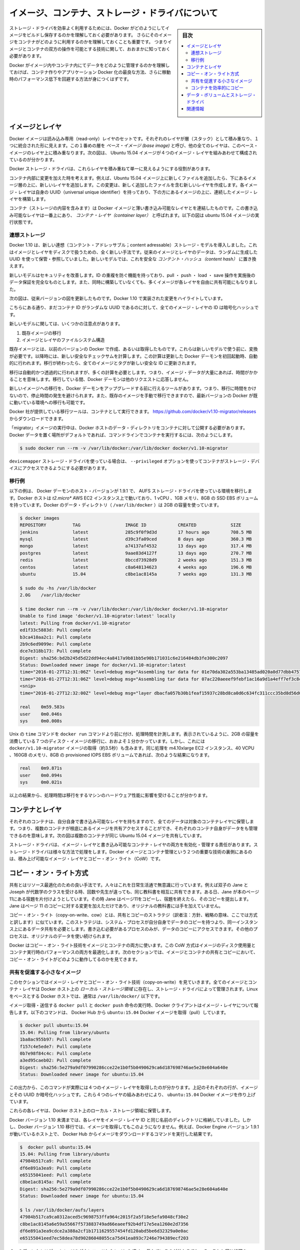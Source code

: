 .. -*- coding: utf-8 -*-
.. URL: https://docs.docker.com/engine/userguide/storagedriver/imagesandcontainers/
.. SOURCE: https://github.com/docker/docker/blob/master/docs/userguide/storagedriver/imagesandcontainers.md
   doc version: 1.12
      https://github.com/docker/docker/commits/master/docs/userguide/storagedriver/imagesandcontainers.md
.. check date: 2016/04/16
.. Commits on May 14, 2016 d0ab1c360f5af7b92ab3f414e42ad817e0bd3059
.. ---------------------------------------------------------------------------

.. title: About images, containers, and storage drivers

.. _about-images-containers-and-storage-drivers:

==================================================
イメージ、コンテナ、ストレージ・ドライバについて
==================================================

.. sidebar:: 目次

   .. contents:: 
       :depth: 3
       :local:

.. To use storage drivers effectively, you must understand how Docker builds and
   stores images. Then, you need an understanding of how these images are used by
   containers. Finally, you'll need a short introduction to the technologies that
   enable both images and container operations.

ストレージ・ドライバを効率よく利用するためには、Docker がどのようにしてイメージをビルドし保存するのかを理解しておく必要があります。
さらにそのイメージをコンテナがどのように利用するのかを理解しておくことも重要です。
つまりイメージとコンテナの双方の操作を可能とする技術に関して、おおまかに知っておく必要があります。

.. Understanding how Docker manages the data within your images and containers will
   help you understand the best way to design your containers and Dockerize your
   applications, and avoid performance problems along the way.

Docker がイメージ内やコンテナ内にてデータをどのように管理するのかを理解しておけば、コンテナ作りやアプリケーション Docker 化の最良な方法、さらに稼動時のパフォーマンス低下を回避する方法が身につくはずです。

.. Images and layers

イメージとレイヤ
====================

.. Docker images are a series of read-only layers that are stacked on top of each other to form a single unified view. The first image in the stack is called a base image and all the other layers are stacked on top of this layer. The diagram below shows the Ubuntu 15:04 image comprising 4 stacked image layers.

Docker イメージは読み込み専用（read-only）レイヤのセットです。それぞれのレイヤが層（スタック）として積み重なり、１つに統合された形に見えます。この１番めの層を *ベース・イメージ (base image)* と呼び、他の全てのレイヤは、このベース・イメージのレイヤ上に積み重なります。次の図は、 Ubuntu 15.04 イメージが４つのイメージ・レイヤを組みあわせて構成されているのが分かります。

.. image:: ./images/image-layers.png
   :scale: 60%
   :alt: イメージ層

.. The Docker storage driver is responsible for stacking these layers and providing a single unified view.

Docker ストレージ・ドライバは、これらレイヤを積み重ねて単一に見えるようにする役割があります。

.. When you make a change inside a container by, for example, adding a new file to the Ubuntu 15.04 image, you add a new layer on top of the underlying image stack. This change creates a new image layer containing the newly added file. Each image layer has its own universal unique identifier (UUID) and each successive image layer builds on top of the image layer below it.

コンテナ内部に変更を加えた時を考えます。例えば、Ubuntu 15.04 イメージ上に新しくファイルを追加したら、下にあるイメージ層の上に、新しいレイヤを追加します。この変更は、新しく追加したファイルを含む新しいレイヤを作成します。各イメージ・レイヤは自身の UUID（universal unique identifier）を持っており、下の方にあるイメージの上に、連続したイメージ・レイヤを構築します。

.. Containers (in the storage context) are a combination of a Docker image with a thin writable layer added to the top known as the container layer. The diagram below shows a container running the Ubuntu 15.04 image.

コンテナ（ストレージの内容を含みます）は Docker イメージと薄い書き込み可能なレイヤとを連結したものです。この書き込み可能なレイヤは一番上にあり、 *コンテナ・レイヤ（container layer）* と呼ばれます。以下の図は ubuntu 15.04 イメージの実行状態です。

.. image:: ./images/container-layers.png
   :scale: 60%
   :alt: コンテナ・レイヤとイメージ

.. Content addressable storage

.. _content-addressable-storage:

連想ストレージ
----------------------------------------

.. Docker 1.10 introduced a new content addressable storage model. This is a completely new way to address image and layer data on disk. Previously, image and layer data was referenced and stored using a randomly generated UUID. In the new model this is replaced by a secure content hash.

Docker 1.10 は、新しい連想（コンテント・アドレッサブル；content adressable）ストレージ・モデルを導入しました。これはイメージとレイヤをディスクで扱うための、全く新しい手法です。従来のイメージとレイヤのデータは、ランダムに生成した UUID を使って保管・参照していました。新しいモデルでは、これを安全な *コンテント・ハッシュ（content hash）* に置き換えます。

.. The new model improves security, provides a built-in way to avoid ID collisions, and guarantees data integrity after pull, push, load, and save operations. It also enables better sharing of layers by allowing many images to freely share their layers even if they didn’t come from the same build.

新しいモデルはセキュリティを改善します。ID の重複を防ぐ機能を持っており、pull ・ push ・ load ・ save 操作を実施後のデータ保証を完全なものとします。また、同時に構築していなくても、多くイメージが各レイヤを自由に共有可能にもなりました。

.. The diagram below shows an updated version of the previous diagram, highlighting the changes implemented by Docker 1.10.

次の図は、従来バージョンの図を更新したものです。Docker 1.10 で実装された変更をハイライトしています。

.. image:: ./images/container-layers-cas.png
   :scale: 60%
   :alt: コンテナ・レイヤとイメージ

.. As can be seen, all image layer IDs are cryptographic hashes, whereas the container ID is still a randomly generated UUID.

こちらにある通り、まだコンテナ ID がランダムな UUID であるのに対して、全てのイメージ・レイヤの ID は暗号化ハッシュです。

.. There are several things to note regarding the new model. These include:

新しいモデルに関しては、いくつかの注意点があります。

..    Migration of existing images
    Image and layer filesystem structures

1. 既存イメージの移行
2. イメージとレイヤのファイルシステム構造

.. Existing images, those created and pulled by earlier versions of Docker, need to be migrated before they can be used with the new model. This migration involves calculating new secure checksums and is performed automatically the first time you start an updated Docker daemon. After the migration is complete, all images and tags will have brand new secure IDs.

既存イメージとは、以前のバージョンの Docker で作成、あるいは取得したものです。これらは新しいモデルで使う前に、変換が必要です。以降時には、新しい安全なチェックサムを計算します。この計算は更新した Docker デーモンを初回起動時、自動的に行われます。移行が終わったら、全てのイメージとタグが新しい安全な ID に更新されます。

.. Although the migration is automatic and transparent, it is computationally intensive. This means it can take time if you have lots of image data. During this time your Docker daemon will not respond to other requests.

移行は自動的かつ透過的に行われますが、多くの計算を必要とします。つまり、イメージ・データが大量にあれば、時間がかかることを意味します。移行している間、Docker デーモンは他のリクエストに応答しません。

.. A migration tool exists that allows you to migrate existing images to the new format before upgrading your Docker daemon. This means that upgraded Docker daemons do not need to perform the migration in-band, and therefore avoids any associated downtime. It also provides a way to manually migrate existing images so that they can be distributed to other Docker daemons in your environment that are already running the latest versions of Docker.

新しいイメージへの移行を、Docker デーモンをアップグレードする前に行えるツールがあります。つまり、移行に時間をかけないので、停止時間の発生を避けられます。また、既存のイメージを手動で移行できますので、最新バージョンの Docker が既に動いている環境への移行も可能です。

.. The migration tool is provided by Docker, Inc., and runs as a container. You can download it from https://github.com/docker/v1.10-migrator/releases.

Docker 社が提供している移行ツールは、コンテナとして実行できます。 https://github.com/docker/v1.10-migrator/releases からダウンロードできます。

.. While running the “migrator” image you need to expose your Docker host’s data directory to the container. If you are using the default Docker data path, the command to run the container will look like this

「migrator」イメージの実行中は、Docker ホストのデータ・ディレクトリをコンテナに対して公開する必要があります。Docker データを置く場所がデフォルトであれば、コマンドラインでコンテナを実行するには、次のようにします。

.. code-block:: bash

   $ sudo docker run --rm -v /var/lib/docker:/var/lib/docker docker/v1.10-migrator

.. If you use the devicemapper storage driver, you will need to include the --privileged option so that the container has access to your storage devices.

``devicemapper`` ストレージ・ドライバを使っている場合は、 ``--privileged`` オプションを使ってコンテナがストレージ・デバイスにアクセスできるようにする必要があります。

.. Migration example

.. _migration-example:

移行例
----------

.. The following example shows the migration tool in use on a Docker host running version 1.9.1 of the Docker daemon and the AUFS storage driver. The Docker host is running on a t2.micro AWS EC2 instance with 1 vCPU, 1GB RAM, and a single 8GB general purpose SSD EBS volume. The Docker data directory (/var/lib/docker) was consuming 2GB of space.

以下の例は、 Docker デーモンのホスト・バージョンが 1.9.1 で、 AUFS ストレージ・ドライバを使っている環境を移行します。Docker ホストは *t2.micro** AWS EC2 インスタンス上で動いており、1 vCPU 、1GB メモリ、8GB の SSD EBS ボリュームを持っています。Docker のデータ・ディレクトリ（ ``/var/lib/docker`` ）は 2GB の容量を使っています。

.. code-block:: bash

   $ docker images
   REPOSITORY          TAG                 IMAGE ID            CREATED             SIZE
   jenkins             latest              285c9f0f9d3d        17 hours ago        708.5 MB
   mysql               latest              d39c3fa09ced        8 days ago          360.3 MB
   mongo               latest              a74137af4532        13 days ago         317.4 MB
   postgres            latest              9aae83d4127f        13 days ago         270.7 MB
   redis               latest              8bccd73928d9        2 weeks ago         151.3 MB
   centos              latest              c8a648134623        4 weeks ago         196.6 MB
   ubuntu              15.04               c8be1ac8145a        7 weeks ago         131.3 MB
   
   $ sudo du -hs /var/lib/docker
   2.0G    /var/lib/docker
   
   $ time docker run --rm -v /var/lib/docker:/var/lib/docker docker/v1.10-migrator
   Unable to find image 'docker/v1.10-migrator:latest' locally
   latest: Pulling from docker/v1.10-migrator
   ed1f33c5883d: Pull complete
   b3ca410aa2c1: Pull complete
   2b9c6ed9099e: Pull complete
   dce7e318b173: Pull complete
   Digest: sha256:bd2b245d5d22dd94ec4a8417a9b81bb5e90b171031c6e216484db3fe300c2097
   Status: Downloaded newer image for docker/v1.10-migrator:latest
   time="2016-01-27T12:31:06Z" level=debug msg="Assembling tar data for 01e70da302a553ba13485ad020a0d77dbb47575a31c4f48221137bb08f45878d from /var/lib/docker/aufs/diff/01e70da302a553ba13485ad020a0d77dbb47575a31c4f48221137bb08f45878d"
   time="2016-01-27T12:31:06Z" level=debug msg="Assembling tar data for 07ac220aeeef9febf1ac16a9d1a4eff7ef3c8cbf5ed0be6b6f4c35952ed7920d from /var/lib/docker/aufs/diff/07ac220aeeef9febf1ac16a9d1a4eff7ef3c8cbf5ed0be6b6f4c35952ed7920d"
   <snip>
   time="2016-01-27T12:32:00Z" level=debug msg="layer dbacfa057b30b1feaf15937c28bd8ca0d6c634fc311ccc35bd8d56d017595d5b took 10.80 seconds"
   
   real    0m59.583s
   user    0m0.046s
   sys     0m0.008s

.. The Unix time command prepends the docker run command to produce timings for the operation. As can be seen, the overall time taken to migrate 7 images comprising 2GB of disk space took approximately 1 minute. However, this included the time taken to pull the docker/v1.10-migrator image (approximately 3.5 seconds). The same operation on an m4.10xlarge EC2 instance with 40 vCPUs, 160GB RAM and an 8GB provisioned IOPS EBS volume resulted in the following improved timings:

Unix の ``time`` コマンドを ``docker run`` コマンドより前に付け、処理時間を計測します。表示されているように、2GB の容量を消費している７つのディスク・イメージの移行に、おおよそ１分かかっています。しかし、これには ``docker/v1.10-migrator`` イメージの取得（約3.5秒）も含みます。同じ処理を m4.10xlarge EC2 インスタンス、40 VCPU 、160GB のメモリ、8GB の provisioned IOPS EBS ボリュームであれば、次のような結果になります。

.. code-block:: bash

   real    0m9.871s
   user    0m0.094s
   sys     0m0.021s

.. This shows that the migration operation is affected by the hardware spec of the machine performing the migration.

以上の結果から、処理時間は移行をするマシンのハードウェア性能に影響を受けることが分かります。

.. Container and layers

.. _container-and-layers:

コンテナとレイヤ
====================

.. The major difference between a container and an image is this writable layer. All writes to the container that add new or modifying existing data are stored in this writable layer. When the container is deleted the writeable layer is also deleted. The image remains unchanged.

.. コンテナとイメージとの主な違いは、書き込み可能なレイヤ（writable layer）です。全てのコンテナに対する書き込み、つまり、新しいファイルの追加や既存のデータに対する変更は、この書き込み可能なレイヤに保管されます。コンテナが書き込み可能なレイヤを削除すると、コンテナも削除されます。イメージは変更されないままです。

.. Because each container has its own thin writable container layer and all data is stored in this container layer, this means that multiple containers can share access to the same underlying image and yet have their own data state. The diagram below shows multiple containers sharing the same Ubuntu 15.04 image.

それぞれのコンテナは、自分自身で書き込み可能なレイヤを持ちますので、全てのデータは対象のコンテナレイヤに保管します。つまり、複数のコンテナが根底にあるイメージを共有アクセスすることができ、それぞれのコンテナ自身がデータをも管理できるのを意味します。次の図は複数のコンテナが同じ Ubuntu 15.04 イメージを共有しています。

.. image:: ./images/sharing-layers.png
   :scale: 60%
   :alt: レイヤの共有

.. A storage driver is responsible for enabling and managing both the image layers and the writeable container layer. How a storage driver accomplishes these behaviors can vary. Two key technologies behind Docker image and container management are stackable image layers and copy-on-write (CoW).

ストレージ・ドライバは、イメージ・レイヤと書き込み可能なコンテナ・レイヤの両方を有効化・管理する責任があります。ストレージ・ドライバは様々な方法で処理をします。Docker イメージとコンテナ管理という２つの重要な技術の裏側にあるのは、積み上げ可能なイメージ・レイヤとコピー・オン・ライト（CoW）です。

.. The copy-on-write strategy

.. _the-copy-on-write-strategy:

コピー・オン・ライト方式
==============================

.. Sharing is a good way to optimize resources. People do this instinctively in daily life. For example, twins Jane and Joseph taking an Algebra class at different times from different teachers can share the same exercise book by passing it between each other. Now, suppose Jane gets an assignment to complete the homework on page 11 in the book. At that point, Jane copy page 11, complete the homework, and hand in her copy. The original exercise book is unchanged and only Jane has a copy of the changed page 11.

共有とはリソース最適化のための良い手法です。人々はこれを日常生活通で無意識に行っています。例えば双子の Jane と Joseph が代数学のクラスを受ける時、回数や先生が違っても、同じ教科書を相互に共有できます。ある日、Jane が本のページ11にある宿題を片付けようとしています。その時  Jane はページ11をコピーし、宿題を終えたら、そのコピーを提出します。Jane はページ 11 のコピーに対する変更を加えただけであり、オリジナルの教科書には手を加えていません。

.. Copy-on-write is a similar strategy of sharing and copying. In this strategy, system processes that need the same data share the same instance of that data rather than having their own copy. At some point, if one process needs to modify or write to the data, only then does the operating system make a copy of the data for that process to use. Only the process that needs to write has access to the data copy. All the other processes continue to use the original data.

コピー・オン・ライト（copy-on-write、cow）とは、共有とコピーのストラテジ（訳者注：方針、戦略の意味、ここでは方式と訳します）に似ています。このストラテジは、システム・プロセスが自分自身でデータのコピーを持つより、同一インスタンス上にあるデータ共有を必要とします。書き込む必要があるプロセスのみが、データのコピーにアクセスできます。その他のプロセスは、オリジナルのデータを使い続けられます。

.. Docker uses a copy-on-write technology with both images and containers. This CoW strategy optimizes both image disk space usage and the performance of container start times. The next sections look at how copy-on-write is leveraged with images and containers through sharing and copying.

Docker はコピー・オン・ライト技術をイメージとコンテナの両方に使います。この CoW 方式はイメージのディスク使用量とコンテナ実行時のパフォーマンスの両方を最適化します。次のセクションでは、イメージとコンテナの共有とコピーにおいて、コピー・オン・ライトがどのように動作してるのかを見てきます。

.. Sharing promotes smaller images

.. _sharing-promotes-smaller-images:

共有を促進する小さなイメージ
------------------------------

.. This section looks at image layers and copy-on-write technology. All image and container layers exist inside the Docker host’s local storage area and are managed by the storage driver. On Linux-based Docker hosts this is usually located under /var/lib/docker/.

このセクションではイメージ・レイヤとコピー・オン・ライト技術（copy-on-write）を見ていきます。全てのイメージとコンテナ・レイヤは Docker ホスト上の *ローカル・ストレージ領域* に存在し、ストレージ・ドライバによって管理されます。Linux をベースとする Docker ホストでは、通常は ``/var/lib/docker/`` 以下です。

.. The Docker client reports on image layers when instructed to pull and push images with docker pull and docker push. The command below pulls the ubuntu:15.04 Docker image from Docker Hub.

イメージ取得・送信する ``docker pull`` と ``docker push`` 命令の実行時、Docker クライアントはイメージ・レイヤについて報告します。以下のコマンドは、 Docker Hub から ``ubuntu:15.04`` Docker イメージを取得（pull）しています。

.. code-block:: bash

   $ docker pull ubuntu:15.04
   15.04: Pulling from library/ubuntu
   1ba8ac955b97: Pull complete
   f157c4e5ede7: Pull complete
   0b7e98f84c4c: Pull complete
   a3ed95caeb02: Pull complete
   Digest: sha256:5e279a9df07990286cce22e1b0f5b0490629ca6d187698746ae5e28e604a640e
   Status: Downloaded newer image for ubuntu:15.04

.. From the output, you’ll see that the command actually pulls 4 image layers. Each of the above lines lists an image layer and its UUID or cryptographic hash. The combination of these four layers makes up the ubuntu:15.04 Docker image.

この出力から、このコマンドが実際には４つのイメージ・レイヤを取得したのが分かります。上記のそれぞれの行が、イメージとその UUID か暗号化ハッシュです。これら４つのレイヤの組みあわせにより、 ``ubuntu:15.04`` Docker イメージを作り上げています。

.. Each of these layers is stored in its own directory inside the Docker host’s local storage are.

これらの各レイヤは、Docker ホスト上のローカル・ストレージ領域に保管します。

.. Versions of Docker prior to 1.10 stored each layer in a directory with the same name as the image layer ID. However, this is not the case for images pulled with Docker version 1.10 and later. For example, the command below shows an image being pulled from Docker Hub, followed by a directory listing on a host running version 1.9.1 of the Docker Engine.

Docker バージョン 1.10 未満までは、各レイヤをイメージ・レイヤ ID と同じ名前のディレクトリに格納していました。しかし、Docker バージョン 1.10 移行では、イメージを取得してもこのようになりません。例えば、Docker Engine バージョン 1.9.1 が動いているホスト上で、 Docker Hub からイメージをダウンロードするコマンドを実行した結果です。

.. code-block:: bash

   $  docker pull ubuntu:15.04
   15.04: Pulling from library/ubuntu
   47984b517ca9: Pull complete
   df6e891a3ea9: Pull complete
   e65155041eed: Pull complete
   c8be1ac8145a: Pull complete
   Digest: sha256:5e279a9df07990286cce22e1b0f5b0490629ca6d187698746ae5e28e604a640e
   Status: Downloaded newer image for ubuntu:15.04
   
   $ ls /var/lib/docker/aufs/layers
   47984b517ca9ca0312aced5c9698753ffa964c2015f2a5f18e5efa9848cf30e2
   c8be1ac8145a6e59a55667f573883749ad66eaeef92b4df17e5ea1260e2d7356
   df6e891a3ea9cdce2a388a2cf1b1711629557454fd120abd5be6d32329a0e0ac
   e65155041eed7ec58dea78d90286048055ca75d41ea893c7246e794389ecf203

.. The image layers are stored in the Docker host’s local storage area. Typically, the local storage area is in the host’s /var/lib/docker directory. Depending on which storage driver the local storage area may be in a different location. You can list the layers in the local storage area. The following example shows the storage as it appears under the AUFS storage driver:
.. (1.9 までの文章、削除予定; @zembutsu)
.. イメージ・レイヤは Docker ホスト上のローカル・ストレージ領域に保管されます。典型的なローカル・ストレージ領域の場所は、ホスト上の ``/var/lib/docker``  ディレクトリです。ストレージ・ドライバの種類により、ローカル・ストレージ領域の場所は変わる場合があります。以下の例では、 AUFS ストレージ・ドライバが使うディレクトリを表示しています。

.. Notice how the four directories match up with the layer IDs of the downloaded image. Now compare this with the same operations performed on a host running version 1.10 of the Docker Engine.

４つのディレクトリが、イメージをダウンロードしたレイヤの ID と一致しているのが分かるでしょう。これと同じ処理を Docker Engine バージョン 1.10 上で行いましょう。

.. code-block:: bash

   $ docker pull ubuntu:15.04
   15.04: Pulling from library/ubuntu
   1ba8ac955b97: Pull complete
   f157c4e5ede7: Pull complete
   0b7e98f84c4c: Pull complete
   a3ed95caeb02: Pull complete
   Digest: sha256:5e279a9df07990286cce22e1b0f5b0490629ca6d187698746ae5e28e604a640e
   Status: Downloaded newer image for ubuntu:15.04
   
   $ ls /var/lib/docker/aufs/layers/
   1d6674ff835b10f76e354806e16b950f91a191d3b471236609ab13a930275e24
   5dbb0cbe0148cf447b9464a358c1587be586058d9a4c9ce079320265e2bb94e7
   bef7199f2ed8e86fa4ada1309cfad3089e0542fec8894690529e4c04a7ca2d73
   ebf814eccfe98f2704660ca1d844e4348db3b5ccc637eb905d4818fbfb00a06a

.. See how the four directories do not match up with the image layer IDs pulled in the previous step.

先ほどの結果とは異なり、４つのディレクトリは取得したイメージ・レイヤ ID と対応しません。

.. Despite the differences between image management before and after version 1.10, all versions of Docker still allow images to share layers. For example, If you pull an image that shares some of the same image layers as an image that has already been pulled, the Docker daemon recognizes this, and only pulls the layers it doesn’t already have stored locally. After the second pull, the two images will share any common image layers.

このように、バージョン 1.10 前後ではイメージの管理に違いがあります。しかし全ての Docker バージョンにおいて、イメージはレイヤを共有できます。例えば、イメージを ``pull`` （取得）する時、既に取得済みの同じイメージ・レイヤがあれば、Docker は状況を認識してイメージを共有します。そして、ローカルに存在しないイメージのみ取得します。２つめ以降の pull は、共通イメージ・レイヤにある２つのイメージを共有しています。

.. If you pull another image that shares some of the same image layers as the ubuntu:15.04 image, the Docker daemon recognize this, and only pull the layers it hasn’t already stored. After the second pull, the two images will share any common image layers.
.. (1.9向け文章のため削除予定 @zembutsu)
.. もし、別のイメージを ``pull`` （取得）するとき、そのイメージが ``ubuntu:15.04`` イメージと同じイメージ・レイヤが共通している場合、Docker デーモンはこの状況を認識し、まだ手許に取得していないイメージのみをダウンロードします。それから、２つめのイメージを取得すると、この２つのイメージは、共通のイメージ・レイヤとして共有されるようになります。

.. You can illustrate this now for yourself. Starting the ubuntu:15.04 image that you just pulled, make a change to it, and build a new image based on the change. One way to do this is using a Dockerfile and the docker build command.

これで、自分で実例を示して理解できるでしょう。 ``ubuntu:15.04`` イメージを使うため、まずは取得（pull）し、変更を加え、その変更に基づく新しいイメージを構築します。この作業を行う方法の１つが、 Dockerfile と ``docker build`` コマンドを使う方法です。

.. In an empty directory, create a simple Dockerfile that starts with the ubuntu:15.04 image.

1. 空のディレクトリに、 ``Dockerfile`` を作成します。 ubuntu:15.04 イメージの指定から記述します。

.. code-block:: bash

   FROM ubuntu:15.04

.. Add a new file called “newfile” in the image’s /tmp directory with the text “Hello world” in it.

2. 「newfile」 という名称の新規ファイルを、イメージの ``/tmp``  ディレクトリに作成します。ファイル内には「Hello world」の文字も入れます。

.. When you are done, the Dockerfile contains two lines:

作業が終われば、 ``Dockerfile`` は次の２行になっています。

.. code-block:: bash

   FROM ubuntu:15.04
   
   RUN echo "Hello world" > /tmp/newfile

..    Save and close the file.

3. ファイルを保存して閉じます。

..    From a terminal in the same folder as your Dockerfile, run the following command:

4. ターミナルから、作成した ``Dockerfile`` と同じディレクトリ上に移動し、以下のコマンドを実行します。

.. code-block:: bash

   $ docker build -t changed-ubuntu .
   Sending build context to Docker daemon 2.048 kB
   Step 1 : FROM ubuntu:15.04
    ---> 3f7bcee56709
   Step 2 : RUN echo "Hello world" > /tmp/newfile
    ---> Running in d14acd6fad4e
    ---> 94e6b7d2c720
   Removing intermediate container d14acd6fad4e
   Successfully built 94e6b7d2c720

..        Note: The period (.) at the end of the above command is important. It tells the docker build command to use the current working directory as its build context.

.. note::

   上記のコマンドの末尾にあるピリオド（.）は重要です。これは ``docker build`` コマンドに対して、現在の作業用ディレクトリを構築時のコンテクスト（内容物）に含めると伝えるものです。

..    The output above shows a new image with image ID 94e6b7d2c720.

この結果から、新しいイメージのイメージ ID が ``94e6b7d2c720`` だと分かります。

..     Run the docker images command to verify the new changed-ubuntu image is
.. in the Docker host’s local storage area.

5. ``docker images`` コマンドを実行します。

6. Docker ホスト上のローカル・ストレージ領域に、新しい ``changed-ubuntu`` イメージが作成されているかどうかを確認します。

.. code-block:: bash

   REPOSITORY       TAG      IMAGE ID       CREATED           SIZE
   changed-ubuntu   latest   03b964f68d06   33 seconds ago    131.4 MB
   ubuntu           15.04    013f3d01d247   6 weeks ago       131.3 MB

..    Run the docker history command to see which image layers were used to create the new changed-ubuntu image.

7. ``docker history`` コマンドを実行します。

8. 新しい ``changed-ubuntu`` イメージが何のイメージによって作成されたか分かります。

.. code-block:: bash

   $ docker history changed-ubuntu
   IMAGE               CREATED              CREATED BY                                      SIZE        COMMENT
   94e6b7d2c720        2 minutes ago       /bin/sh -c echo "Hello world" > /tmp/newfile    12 B 
   3f7bcee56709        6 weeks ago         /bin/sh -c #(nop) CMD ["/bin/bash"]             0 B  
   <missing>           6 weeks ago         /bin/sh -c sed -i 's/^#\s*\(deb.*universe\)$/   1.879 kB
   <missing>           6 weeks ago         /bin/sh -c echo '#!/bin/sh' > /usr/sbin/polic   701 B
   <missing>           6 weeks ago         /bin/sh -c #(nop) ADD file:8e4943cd86e9b2ca13   131.3 MB

..   The docker history output shows the new 94e6b7d2c720 image layer at the top. You know that this is the new image layer added because it was created by the echo "Hello world" > /tmp/newfile command in your Dockerfile. The 4 image layers below it are the exact same image layers that make up the ubuntu:15.04 image.

``docker history`` の出力から、新しい ``94e6b7d2c720`` イメージ・レイヤが一番上にあることが分かります。 ``03b964f68d06`` レイヤとは、先ほどの ``Dockerfile`` で ``echo "Hello world" > /tmp/newfile`` コマンドでファイルを追加したものだと分かります。そして、４つのイメージ・レイヤは、先ほど ``ubuntu:15.04`` イメージを構築する時に使ったレイヤと一致していることが分かります。

..   Note: Under the content addressable storage model introduced with Docker 1.10, image history data is no longer stored in a config file with each image layer. It is now stored as a string of text in a single config file that relates to the overall image. This can result in some image layers showing as “missing” in the output of the docker history command. This is normal behaviour and can be ignored.
..    You may hear images like these referred to as flat images.

.. note::

   Docker 1.10 で導入された連想ストレージ・モデル（content addressable storage model）下では、イメージの履歴データは各イメージ・レイヤの設定ファイル上に保存されません。これからは、イメージ全体に関連する、単一の設定ファイル上の文字列に保管されます。これにより、 ``docker history`` コマンドを実行したら、いくつかのイメージ・レイヤは「missing」（行方不明）と表示されるでしょう。しかしこれは通常の動作であり、無視して構いません。
   
   これらのイメージを *フラット・イメージ (flat images)* として読んでいるのを耳にしているかも知れません。

.. Notice the new changed-ubuntu image does not have its own copies of every layer. As can be seen in the diagram below, the new image is sharing it’s four underlying layers with the ubuntu:15.04 image.

新しい ``changed-ubuntu`` イメージは各レイヤのコピーを自分自身で持っていないことに注意してください。下図にあるように、``ubuntu:15.04`` イメージの下にある４つのレイヤを、新しいイメージでも共有しているのです。

.. image:: ./images/saving-space.png
   :scale: 60%
   :alt: レイヤの共有

.. The docker history command also shows the size of each image layer. As you can see, the 94e6b7d2c720 layer is only consuming 12 Bytes of disk space. This means that the changed-ubuntu image we just created is only consuming an additional 12 Bytes of disk space on the Docker host - all layers below the 94e6b7d2c720 layer already exist on the Docker host and are shared by other images.

また、``docker history`` コマンドは各イメージ・レイヤのサイズも表示します。 ``94e6b7d2c720`` は 12 バイトのディスク容量です。つまり、 ``changed-ubuntu`` は Docker ホスト上の 12 バイトのディスク容量しか消費しません。これは、 ``94e6b7d2c720`` よりも下層のレイヤにあたるものが Docker ホスト上に存在しており、これらは ``changed-ubuntu`` イメージとして共有されているからです。

.. This sharing of image layers is what makes Docker images and containers so space efficient.

このイメージ・レイヤの共有により、Docker イメージとコンテナの領域を効率的に扱えます。

.. Copying makes containers efficient

.. _copying-maked-containers-efficient:

コンテナを効率的にコピー
------------------------------

.. You learned earlier that a container a Docker image with a thin writable, container layer added. The diagram below shows the layers of a container based on the ubuntu:15.04 image:

先ほど学んだように、Docker イメージのコンテナとは、書き込み可能なコンテナ・レイヤを追加したものです。以下の図は ``ubuntu:15.04`` をコンテナのベース・レイヤと下層レイヤを表示しています。

.. image:: ./images/container-layers-cas.png
   :scale: 60%
   :alt: コンテナ・レイヤとイメージ

.. All writes made to a container are stored in the thin writable container layer. The other layers are read-only (RO) image layers and can’t be changed. This means that multiple containers can safely share a single underlying image. The diagram below shows multiple containers sharing a single copy of the ubuntu:15.04 image. Each container has its own thin RW layer, but they all share a single instance of the ubuntu:15.04 image:

コンテナに対する全ての書き込みは、書き込み可能なコンテナ・レイヤに保管されます。他のレイヤは読み込み専用（read-only、RO）のイメージ・レイヤであり、変更できません。つまり、複数のコンテナが下層にある１つのイメージを安全に共有できます。以下の図は、複数のコンテナが ``ubuntu:15.04`` イメージのコピーを共有しています。各コンテナは自分自身で読み書き可能なレイヤを持っていますが、どれもが ubuntu:15.04 イメージという単一のインスタンス（イメージ）を共有しています。

.. image:: ./images/sharing-layers.png
   :scale: 60%
   :alt: レイヤの共有

.. When an existing file in a container is modified, Docker uses the storage driver to perform a copy-on-write operation. The specifics of operation depends on the storage driver. For the AUFS and OverlayFS storage drivers, the copy-on-write operation is pretty much as follows:

コンテナの中で書き込み作業が発生したら、Docker はストレージ・ドライバでコピー・オン・ライト処理を実行します。この処理はストレージ・ドライバに依存します。AUFS と OverlayFS ストレージ・ドライバは、コピー・オン・ライト処理を、おおよそ次のように行います。

..    Search through the layers for the file to update. The process starts at the top, newest layer and works down to the base layer one-at-a-time.
    Perform a “copy-up” operation on the first copy of the file that is found. A “copy up” copies the file up to the container’s own thin writable layer.
    Modify the copy of the file in container’s thin writable layer.

* レイヤ上のファイルが更新されていないか確認します。まずこの手順が新しいレイヤに対して行われ、以降は１つ１つのベースになったレイヤをたどります。
* ファイルに対して初めての処理が始まると「コピー開始」（copy-up）をします。「コピー開始」とは、コンテナ自身が持つ薄い書き込み可能なレイヤから、ファイルをコピーすることです。
* コンテナの薄い書き込み可能なレイヤに *ファイル* を *コピー* してから、（そのファイルに）変更を加えます。

.. BTFS, ZFS, and other drivers handle the copy-on-write differently. You can read more about the methods of these drivers later in their detailed descriptions.

BTRFS、ZFS 、その他のドライバは、コピー・オン・ライトを異なった方法で処理します。これらのドライバの手法については、後述するそれぞれの詳細説明をご覧ください。

.. Containers that write a lot of data will consume more space than containers that do not. This is because most write operations consume new space in the containers thin writable top layer. If your container needs to write a lot of data, you can use a data volume.

たくさんのデータが書き込まれたコンテナは、何もしないコンテナに比べて多くのディスク容量を消費します。これは書き込み操作の発生によって、コンテナの薄い書き込み可能なレイヤ上に、更に新しい領域を消費するためです。もしコンテナが多くのデータを使う必要があるのであれば、データ・ボリュームを使うこともできます。

.. A copy-up operation can incur a noticeable performance overhead. This overhead is different depending on which storage driver is in use. However, large files, lots of layers, and deep directory trees can make the impact more noticeable. Fortunately, the operation only occurs the first time any particular file is modified. Subsequent modifications to the same file do not cause a copy-up operation and can operate directly on the file’s existing copy already present in container layer.

コピー開始処理は、顕著な性能のオーバーヘッド（処理時間の増加）を招きます。このオーバーヘッドは、利用するストレージ・ドライバによって異なります。しかし、大きなファイル、多くのレイヤ、深いディレクトリ・ツリーが顕著な影響を与えます。幸いにも、これらの処理が行われるのは、何らかのファイルに対する変更が初めて行われた時だけです。同じファイルに対する変更が再度行われても、コピー開始処理は行われず、コンテナ・レイヤ上に既にコピーしてあるファイルに対してのみ変更を加えます。

.. Let’s see what happens if we spin up 5 containers based on our changed-ubuntu image we built earlier:

先ほど構築した ``changed-ubuntu`` イメージの元となる５つのコンテナに対し、何が起こっているのか見ていきましょう。

..    From a terminal on your Docker host, run the following docker run command 5 times.

1. Docker ホスト上のターミナルで、 次のように ``docker run`` コマンドを５回実行します。

.. code-block:: bash

   $ docker run -dit changed-ubuntu bash
   75bab0d54f3cf193cfdc3a86483466363f442fba30859f7dcd1b816b6ede82d4
   $ docker run -dit changed-ubuntu bash
   9280e777d109e2eb4b13ab211553516124a3d4d4280a0edfc7abf75c59024d47
   $ docker run -dit changed-ubuntu bash
   a651680bd6c2ef64902e154eeb8a064b85c9abf08ac46f922ad8dfc11bb5cd8a
   $ docker run -dit changed-ubuntu bash
   8eb24b3b2d246f225b24f2fca39625aaad71689c392a7b552b78baf264647373
   $ docker run -dit changed-ubuntu bash
   0ad25d06bdf6fca0dedc38301b2aff7478b3e1ce3d1acd676573bba57cb1cfef

.. This launches 5 containers based on the changed-ubuntu image. As each container is created, Docker adds a writable layer and assigns it a random UUID. This is the value returned from the docker run command.

これは ``changed-ubuntu`` イメージを元に、５つのコンテナを起動します。コンテナを作成したことで、Docker は書き込みレイヤを追加し、そこにランダムな UUID を割り当てます。この値は、 ``docker run`` コマンドを実行して返ってきたものです。

..    Run the docker ps command to verify the 5 containers are running.

2. ``docker ps`` コマンドを実行し、５つのコンテナが実行中なのを確認します。

.. code-block:: bash

   $ docker ps
   CONTAINER ID    IMAGE             COMMAND    CREATED              STATUS              PORTS    NAMES
   0ad25d06bdf6    changed-ubuntu    "bash"     About a minute ago   Up About a minute            stoic_ptolemy
   8eb24b3b2d24    changed-ubuntu    "bash"     About a minute ago   Up About a minute            pensive_bartik
   a651680bd6c2    changed-ubuntu    "bash"     2 minutes ago        Up 2 minutes                 hopeful_turing
   9280e777d109    changed-ubuntu    "bash"     2 minutes ago        Up 2 minutes                 backstabbing_mahavira
   75bab0d54f3c    changed-ubuntu    "bash"     2 minutes ago        Up 2 minutes                 boring_pasteur

..    The output above shows 5 running containers, all sharing the changed-ubuntu image. Each CONTAINER ID is derived from the UUID when creating each container.

上記の結果から、 ``changed-ubuntu`` イメージを全て共有する５つのコンテナが実行中だと分かります。それぞれの ``コンテナ ID`` は各コンテナ作成時の UUID から与えられています。

..    List the contents of the local storage area.

3. ローカル・ストレージ領域のコンテナ一覧を表示します。

.. code-block:: bash

   $ sudo ls containers
   0ad25d06bdf6fca0dedc38301b2aff7478b3e1ce3d1acd676573bba57cb1cfef  9280e777d109e2eb4b13ab211553516124a3d4d4280a0edfc7abf75c59024d47
   75bab0d54f3cf193cfdc3a86483466363f442fba30859f7dcd1b816b6ede82d4  a651680bd6c2ef64902e154eeb8a064b85c9abf08ac46f922ad8dfc11bb5cd8a
   8eb24b3b2d246f225b24f2fca39625aaad71689c392a7b552b78baf264647373

（訳者注：上記コマンドは、 ``/var/lib/docker`` ディレクトリで実行してください。）

.. Docker’s copy-on-write strategy not only reduces the amount of space consumed by containers, it also reduces the time required to start a container. At start time, Docker only has to create the thin writable layer for each container. The diagram below shows these 5 containers sharing a single read-only (RO) copy of the changed-ubuntu image.

Docker のコピー・オン・ライト方式により、コンテナによるディスク容量の消費を減らすだけではなく、コンテナ起動時の時間も短縮します。起動時に、Docker はコンテナごとに薄い書き込み可能なレイヤを作成します。次の図は ``changed-ubuntu`` イメージの読み込み専用のコピーを、５つのコンテナで共有しています。

.. image:: ./images/shared-uuid.png
   :scale: 60%
   :alt: レイヤの共有

.. If Docker had to make an entire copy of the underlying image stack each time it started a new container, container start times and disk space used would be significantly increased.

もし新しいコンテナを開始する度に元になるイメージ・レイヤ全体をコピーするのであれば、コンテナの起動時間とディスク使用量が著しく増えてしまうでしょう。

.. Data volumes and the storage driver

.. _data-volumes-and-the-storage-driver:

データ・ボリュームとストレージ・ドライバ
========================================

.. When a container is deleted, any data written to the container that is not stored in a data volume is deleted along with the container. A data volume is directory or file that is mounted directly into a container.
.. コンテナの削除し、コンテナに対して書き込まれたあらゆるデータを削除します。しかし、 *データ・ボリューム* の保管内容は、コンテナと一緒に削除されません。データ・ボリュームは、コンテナ内に直接マウントするファイルかディスク容量です。

.. When a container is deleted, any data written to the container that is not stored in a data volume is deleted along with the container.

コンテナを削除したら、コンテナに対して書き込まれたあらゆるデータが削除されます。しかし、 *データ・ボリューム (data volume)* の保存内容は、コンテナと一緒に削除しません。

.. Data volumes are not controlled by the storage driver. Reads and writes to data volumes bypass the storage driver and operate at native host speeds. You can mount any number of data volumes into a container. Multiple containers can also share one or more data volumes.
.. データ・ボリュームはストレージ・ドライバによって管理されません。データ・ボリュームに対する読み書きは、ストレージ・ドライバを迂回し、ネイティブなホストの速度で操作できます。コンテナ内に複数のデータ・ボリュームをマウントできます。複数のコンテナが１つまたは複数のデータ・ボリュームをマウントできます。

.. A data volume is a directory or file in the Docker host’s filesystem that is mounted directly into a container. Data volumes are not controlled by the storage driver. Reads and writes to data volumes bypass the storage driver and operate at native host speeds. You can mount any number of data volumes into a container. Multiple containers can also share one or more data volumes.

データ・ボリュームとは、コンテナが直接マウントするディレクトリまたはファイルであり、Docker ホストのファイルシステム上に存在します。データ・ボリュームはストレージ・ドライバが管理しません。データ・ボリュームに対する読み書きはストレージ・ドライバをバイパス（迂回）し、ホスト上の本来の速度で処理されます。コンテナ内に複数のデータ・ボリュームをマウントできます。１つまたは複数のデータ・ボリュームを、複数のコンテナで共有もできます。

.. The diagram below shows a single Docker host running two containers. Each container exists inside of its own address space within the Docker host’s local storage area (/var/lib/docker/...). There is also a single shared data volume located at /data on the Docker host. This is mounted directly into both containers.

以下の図は、１つの Docker ホストから２つのコンテナを実行しているものです。Docker ホストのローカル・ストレージ領域（ ``/var/lib/docker/...`` ）の中に、それぞれのコンテナに対して割り当てられた領域が存在しています。また、Docker ホスト上の ``/data`` に位置する共有データ・ボリュームもあります。このディレクトリは両方のコンテナからマウントされます。

.. image:: ./images/shared-volume.png
   :scale: 60%
   :alt: 共有ボリューム

.. The data volume resides outside of the local storage area on the Docker host further reinforcing its independence from the storage driver’s control. When a container is deleted, any data stored in shared data volumes persists on the Docker host.

データ・ボリュームは Docker ホスト上のローカル・ストレージ領域の外に存在しており、ストレージ・ドライバの管理から独立して離れています。コンテナを削除したとしても、Docker ホスト上の共有データ・ボリュームに保管されたデータに対して、何ら影響はありません。

.. For detailed information about data volumes Managing data in containers.

データ・ボリュームに関する更に詳しい情報は、 :doc:`コンテナでデータを管理する </engine/userguide/containers/dockervolumes>` をご覧ください。

.. Related information

関連情報
==========

.. _volume-related-information:

..    Select a storage driver
    AUFS storage driver in practice
    Btrfs storage driver in practice
    Device Mapper storage driver in practice

* :doc:`selectadriver`
* :doc:`aufs-driver`
* :doc:`btrfs-driver`
* :doc:`device-mapper-driver`

.. seealso:: 

   Understand images, containers, and storage drivers
      https://docs.docker.com/engine/userguide/storagedriver/imagesandcontainers/
